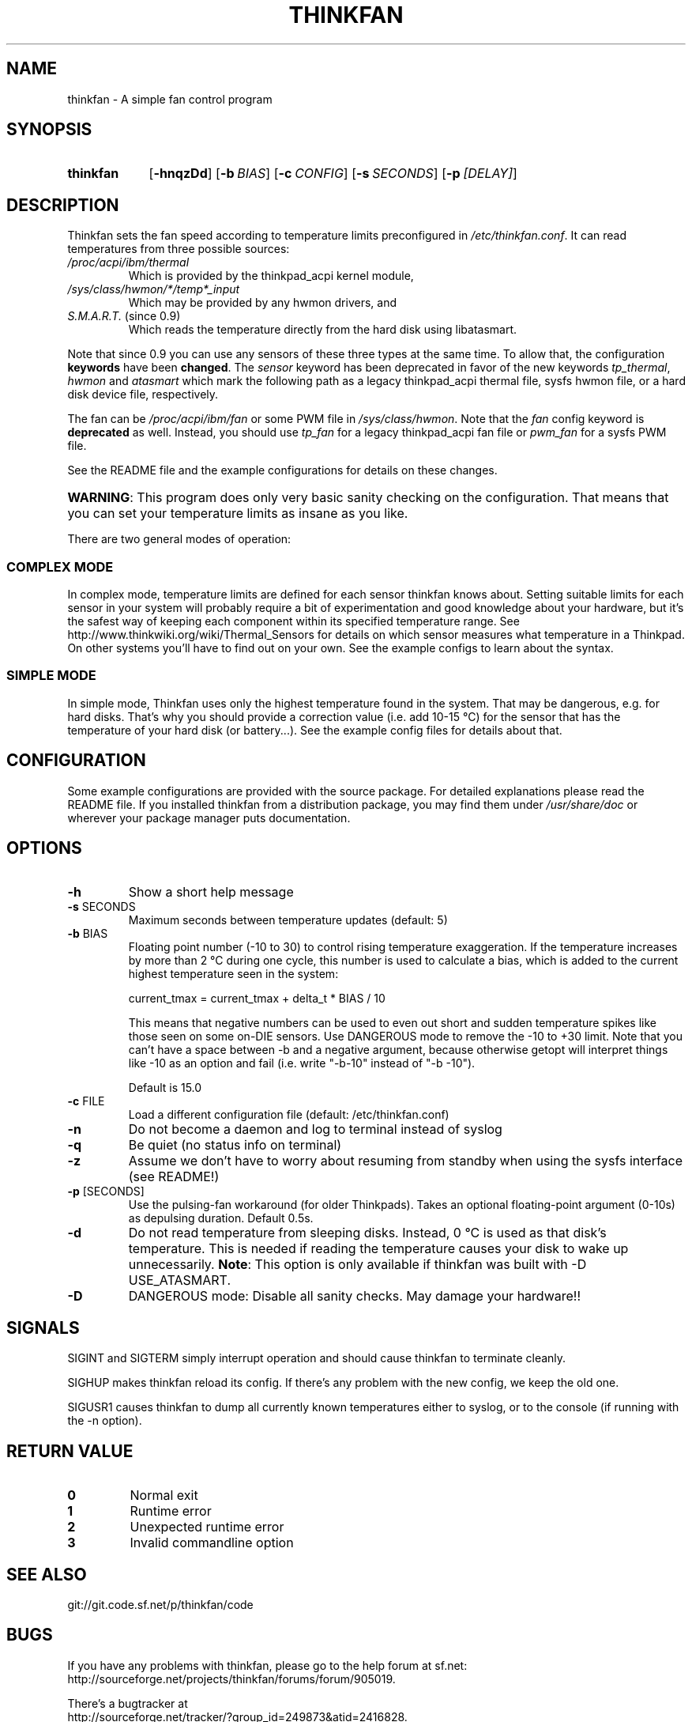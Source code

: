 .TH THINKFAN "1" "June 2013" "thinkfan 0.9.1" "thinkfan"
.SH NAME
thinkfan \- A simple fan control program
.SH SYNOPSIS
.SY thinkfan
.OP \-hnqzDd
.OP \-b BIAS
.OP \-c CONFIG
.OP \-s SECONDS
.OP \-p [DELAY]
.YS
.SH DESCRIPTION
Thinkfan sets the fan speed according to temperature limits preconfigured in
\fI/etc/thinkfan.conf\fR. It can read temperatures from three possible
sources:
.IP "\fI/proc/acpi/ibm/thermal\fR"
Which is provided by the thinkpad_acpi kernel module,
.IP "\fI/sys/class/hwmon/*/temp*_input\fR"
Which may be provided by any hwmon drivers, and
.IP "\fIS.M.A.R.T.\fR (since 0.9)"
Which reads the temperature directly from the hard disk using libatasmart.
.P
Note that since 0.9 you can use any sensors of these three types at the same
time. To allow that, the configuration \fBkeywords\fR have been \fBchanged\fR. The
\fIsensor\fR keyword has been deprecated in favor of the new keywords
\fItp_thermal\fR, \fIhwmon\fR and \fIatasmart\fR which mark the following path
as a legacy thinkpad_acpi thermal file, sysfs hwmon file, or a hard disk
device file, respectively.
.P
The fan can be \fI/proc/acpi/ibm/fan\fR or some PWM file in \fI
/sys/class/hwmon\fR. Note that the \fIfan\fR config keyword is \fBdeprecated\fR as
well. Instead, you should use \fItp_fan\fR for a legacy thinkpad_acpi fan file
or \fIpwm_fan\fR for a sysfs PWM file.
.P
See the README file and the example configurations for details on these
changes.
.HP
\fBWARNING\fR: This program does only very basic sanity checking on the
configuration. That means that you can set your temperature limits as insane
as you like.
.P
There are two general modes of operation:
.SS COMPLEX MODE
In complex mode, temperature limits are defined for each sensor thinkfan knows
about. Setting suitable limits for each sensor in your system will probably
require a bit of experimentation and good knowledge about your hardware, but
it's the safest way of keeping each component within its specified temperature
range. See http://www.thinkwiki.org/wiki/Thermal_Sensors for details on
which sensor measures what temperature in a Thinkpad. On other systems you'll
have to find out on your own. See the example configs to learn about the
syntax.
.SS SIMPLE MODE
In simple mode, Thinkfan uses only the highest temperature found in the
system. That may be dangerous, e.g. for hard disks.  That's why you should
provide a correction value (i.e. add 10\-15 °C) for the sensor that has the
temperature of your hard disk (or battery...). See the example config files
for details about that.
.SH CONFIGURATION
Some example configurations are provided with the source package. For detailed
explanations please read the README file. If you installed thinkfan from a
distribution package, you may find them under \fI/usr/share/doc\fR or wherever
your package manager puts documentation.
.SH OPTIONS
.TP
\fB\-h\fR
Show a short help message
.TP
\fB\-s\fR SECONDS
Maximum seconds between temperature updates (default: 5)
.TP
\fB\-b\fR BIAS
Floating point number (\-10 to 30) to control rising temperature exaggeration.
If the temperature increases by more than 2 °C during one cycle, this number
is used to calculate a bias, which is added to the current highest temperature
seen in the system:

 current_tmax = current_tmax + delta_t * BIAS / 10

This means that negative numbers can be used to even out short and sudden
temperature spikes like those seen on some on\-DIE sensors. Use DANGEROUS mode
to remove the \-10 to +30 limit. Note that you can't have a space between \-b
and a negative argument, because otherwise getopt will interpret things like
\-10 as an option and fail (i.e. write "\-b\-10" instead of "\-b \-10").

Default is 15.0
.TP
\fB\-c\fR FILE
Load a different configuration file (default: /etc/thinkfan.conf)
.TP
\fB\-n\fR
Do not become a daemon and log to terminal instead of syslog
.TP
\fB\-q\fR
Be quiet (no status info on terminal)
.TP
\fB\-z\fR
Assume we don't have to worry about resuming from standby when using the sysfs
interface (see README!)
.TP
\fB\-p\fR [SECONDS]
Use the pulsing\-fan workaround (for older Thinkpads). Takes an optional
floating\-point argument (0\-10s) as depulsing duration. Default 0.5s.
.TP
\fB\-d\fR
Do not read temperature from sleeping disks. Instead, 0 °C is used as that
disk's temperature. This is needed if reading the temperature causes your
disk to wake up unnecessarily.
\fBNote\fR: This option is only available if thinkfan was built with \-D USE_ATASMART.
.TP
\fB\-D\fR
DANGEROUS mode: Disable all sanity checks. May damage your hardware!!
.SH SIGNALS
SIGINT and SIGTERM simply interrupt operation and should cause thinkfan to
terminate cleanly.
.P
SIGHUP makes thinkfan reload its config. If there's any problem with the new
config, we keep the old one.
.P
SIGUSR1 causes thinkfan to dump all currently known temperatures either to
syslog, or to the console (if running with the \-n option).
.SH RETURN VALUE
.TP
\fB0\fR
Normal exit
.TP
\fB1\fR
Runtime error
.TP
\fB2\fR
Unexpected runtime error
.TP
\fB3\fR
Invalid commandline option
.SH SEE ALSO
git://git.code.sf.net/p/thinkfan/code

.SH BUGS
If you have any problems with thinkfan, please go to the help forum at sf.net:
.RS
.RE
http://sourceforge.net/projects/thinkfan/forums/forum/905019.
.P
There's a bugtracker at
.RS
.RE
http://sourceforge.net/tracker/?group_id=249873&atid=2416828.

